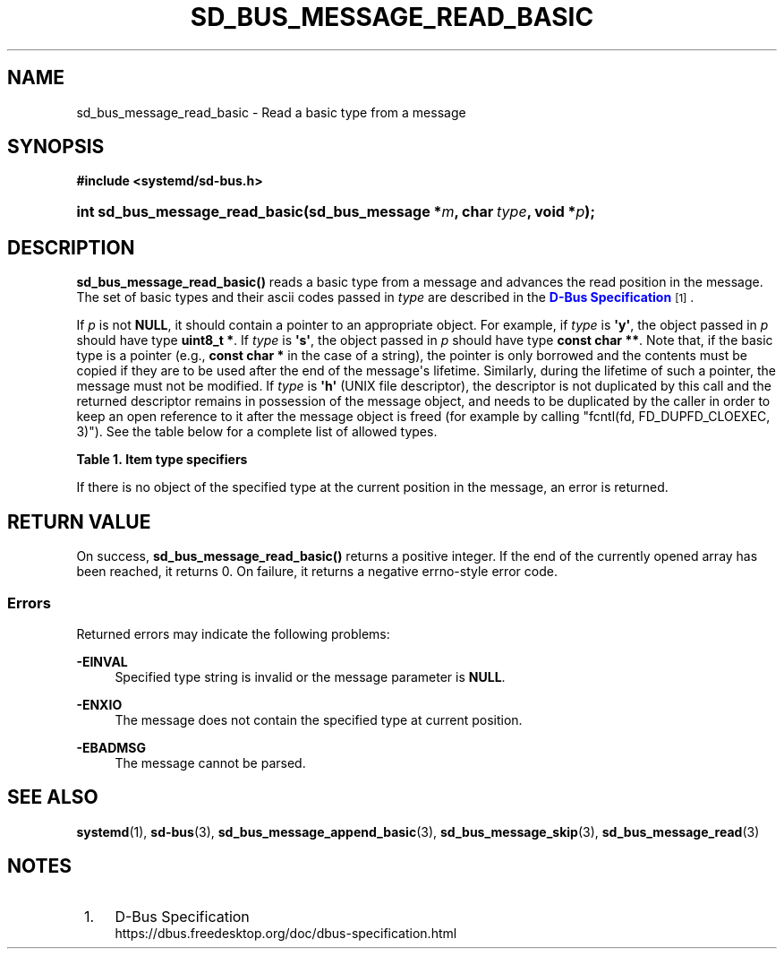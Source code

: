 '\" t
.TH "SD_BUS_MESSAGE_READ_BASIC" "3" "" "systemd 248" "sd_bus_message_read_basic"
.\" -----------------------------------------------------------------
.\" * Define some portability stuff
.\" -----------------------------------------------------------------
.\" ~~~~~~~~~~~~~~~~~~~~~~~~~~~~~~~~~~~~~~~~~~~~~~~~~~~~~~~~~~~~~~~~~
.\" http://bugs.debian.org/507673
.\" http://lists.gnu.org/archive/html/groff/2009-02/msg00013.html
.\" ~~~~~~~~~~~~~~~~~~~~~~~~~~~~~~~~~~~~~~~~~~~~~~~~~~~~~~~~~~~~~~~~~
.ie \n(.g .ds Aq \(aq
.el       .ds Aq '
.\" -----------------------------------------------------------------
.\" * set default formatting
.\" -----------------------------------------------------------------
.\" disable hyphenation
.nh
.\" disable justification (adjust text to left margin only)
.ad l
.\" -----------------------------------------------------------------
.\" * MAIN CONTENT STARTS HERE *
.\" -----------------------------------------------------------------
.SH "NAME"
sd_bus_message_read_basic \- Read a basic type from a message
.SH "SYNOPSIS"
.sp
.ft B
.nf
#include <systemd/sd\-bus\&.h>
.fi
.ft
.HP \w'int\ sd_bus_message_read_basic('u
.BI "int sd_bus_message_read_basic(sd_bus_message\ *" "m" ", char\ " "type" ", void\ *" "p" ");"
.SH "DESCRIPTION"
.PP
\fBsd_bus_message_read_basic()\fR
reads a basic type from a message and advances the read position in the message\&. The set of basic types and their ascii codes passed in
\fItype\fR
are described in the
\m[blue]\fBD\-Bus Specification\fR\m[]\&\s-2\u[1]\d\s+2\&.
.PP
If
\fIp\fR
is not
\fBNULL\fR, it should contain a pointer to an appropriate object\&. For example, if
\fItype\fR
is
\fB\*(Aqy\*(Aq\fR, the object passed in
\fIp\fR
should have type
\fBuint8_t *\fR\&. If
\fItype\fR
is
\fB\*(Aqs\*(Aq\fR, the object passed in
\fIp\fR
should have type
\fBconst char **\fR\&. Note that, if the basic type is a pointer (e\&.g\&.,
\fBconst char *\fR
in the case of a string), the pointer is only borrowed and the contents must be copied if they are to be used after the end of the message\*(Aqs lifetime\&. Similarly, during the lifetime of such a pointer, the message must not be modified\&. If
\fItype\fR
is
\fB\*(Aqh\*(Aq\fR
(UNIX file descriptor), the descriptor is not duplicated by this call and the returned descriptor remains in possession of the message object, and needs to be duplicated by the caller in order to keep an open reference to it after the message object is freed (for example by calling
"fcntl(fd, FD_DUPFD_CLOEXEC, 3)")\&. See the table below for a complete list of allowed types\&.
.sp
.it 1 an-trap
.nr an-no-space-flag 1
.nr an-break-flag 1
.br
.B Table\ \&1.\ \&Item type specifiers
.TS
allbox tab(:);
lB lB lB lB.
T{
Specifier
T}:T{
Constant
T}:T{
Description
T}:T{
Expected C Type
T}
.T&
l l l l
l l l l
l l l l
l l l l
l l l l
l l l l
l l l l
l l l l
l l l l
l l l l
l l l l
l l l l
l l l l.
T{
"y"
T}:T{
\fBSD_BUS_TYPE_BYTE\fR
T}:T{
8bit unsigned integer
T}:T{
\fBuint8_t *\fR
T}
T{
"b"
T}:T{
\fBSD_BUS_TYPE_BOOLEAN\fR
T}:T{
boolean
T}:T{
\fBint *\fR (NB: not \fBbool *\fR)
T}
T{
"n"
T}:T{
\fBSD_BUS_TYPE_INT16\fR
T}:T{
16bit signed integer
T}:T{
\fBint16_t *\fR
T}
T{
"q"
T}:T{
\fBSD_BUS_TYPE_UINT16\fR
T}:T{
16bit unsigned integer
T}:T{
\fBuint16_t *\fR
T}
T{
"i"
T}:T{
\fBSD_BUS_TYPE_INT32\fR
T}:T{
32bit signed integer
T}:T{
\fBint32_t *\fR
T}
T{
"u"
T}:T{
\fBSD_BUS_TYPE_UINT32\fR
T}:T{
32bit unsigned integer
T}:T{
\fBuint32_t *\fR
T}
T{
"x"
T}:T{
\fBSD_BUS_TYPE_INT64\fR
T}:T{
64bit signed integer
T}:T{
\fBint64_t *\fR
T}
T{
"t"
T}:T{
\fBSD_BUS_TYPE_UINT64\fR
T}:T{
64bit unsigned integer
T}:T{
\fBuint64_t *\fR
T}
T{
"d"
T}:T{
\fBSD_BUS_TYPE_DOUBLE\fR
T}:T{
IEEE 754 double precision floating\-point
T}:T{
\fBdouble *\fR
T}
T{
"s"
T}:T{
\fBSD_BUS_TYPE_STRING\fR
T}:T{
UTF\-8 string
T}:T{
\fBconst char **\fR
T}
T{
"o"
T}:T{
\fBSD_BUS_TYPE_OBJECT_PATH\fR
T}:T{
D\-Bus object path string
T}:T{
\fBconst char **\fR
T}
T{
"g"
T}:T{
\fBSD_BUS_TYPE_SIGNATURE\fR
T}:T{
D\-Bus signature string
T}:T{
\fBconst char **\fR
T}
T{
"h"
T}:T{
\fBSD_BUS_TYPE_UNIX_FD\fR
T}:T{
UNIX file descriptor
T}:T{
\fBint *\fR
T}
.TE
.sp 1
.PP
If there is no object of the specified type at the current position in the message, an error is returned\&.
.SH "RETURN VALUE"
.PP
On success,
\fBsd_bus_message_read_basic()\fR
returns a positive integer\&. If the end of the currently opened array has been reached, it returns 0\&. On failure, it returns a negative errno\-style error code\&.
.SS "Errors"
.PP
Returned errors may indicate the following problems:
.PP
\fB\-EINVAL\fR
.RS 4
Specified type string is invalid or the message parameter is
\fBNULL\fR\&.
.RE
.PP
\fB\-ENXIO\fR
.RS 4
The message does not contain the specified type at current position\&.
.RE
.PP
\fB\-EBADMSG\fR
.RS 4
The message cannot be parsed\&.
.RE
.SH "SEE ALSO"
.PP
\fBsystemd\fR(1),
\fBsd-bus\fR(3),
\fBsd_bus_message_append_basic\fR(3),
\fBsd_bus_message_skip\fR(3),
\fBsd_bus_message_read\fR(3)
.SH "NOTES"
.IP " 1." 4
D-Bus Specification
.RS 4
\%https://dbus.freedesktop.org/doc/dbus-specification.html
.RE
